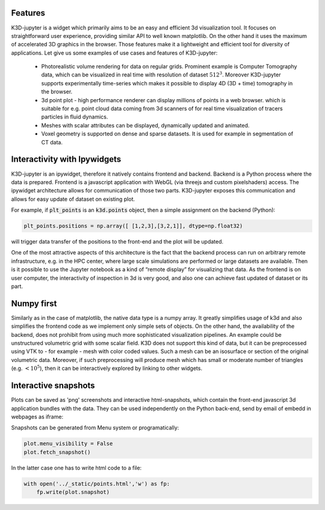 Features
========

K3D-jupyter is a widget which primarily aims to be an easy and
efficient 3d visualization tool. It focuses on straightforward user
experience, providing similar API to well known matplotlib.  On the
other hand it uses the maximum of accelerated 3D graphics in the
browser. Those features make it a lightweight and efficient tool for
diversity of applications. Let give us some examples of use cases and
features of K3D-jupyter:

 - Photorealistic volume rendering for data on regular
   grids. Prominent example is Computer Tomography data, which can be
   visualized in real time with resolution of dataset
   :math:`512^3`. Moreover K3D-jupyter supports experimentally
   time-series which makes it possible to display 4D (3D + time)
   tomography in the browser.
 - 3d point plot - high performance renderer can display millions of
   points in a web browser. which is suitable for e.g. point cloud
   data coming from 3d scanners of for real time visualization of
   tracers particles in fluid dynamics.
 - Meshes with scalar attributes can be displayed, dynamically updated
   and animated.
 - Voxel geometry is supported on dense and sparse datasets. It is
   used for example in segmentation of CT data.


Interactivity with Ipywidgets
=============================

   
K3D-jupyter is an ipywidget, therefore it natively contains frontend
and backend. Backend is a Python process where the data is
prepared. Frontend is a javascript application with WebGL (via threejs
and custom pixelshaders) access. The ipywidget architecture allows for
communication of those two parts. K3D-jupyter exposes this
communication and allows for easy update of dataset on existing plot.

For example, if :code:`plt_points` is an :code:`k3d.points` object,
then a simple assignment on the backend (Python):

.. code::

   plt_points.positions = np.array([ [1,2,3],[3,2,1]], dtype=np.float32)

will trigger data transfer of the positions to the front-end and the
plot will be updated. 

One of the most attractive aspects of this architecture is the fact
that the backend process can run on arbitrary remote infrastructure,
e.g. in the HPC center, where large scale simulations are performed or
large datasets are available. Then is it possible to use the Jupyter
notebook as a kind of “remote display” for visualizing that data. As
the frontend is on user computer, the interactivity of inspection in
3d is very good, and also one can achieve fast updated of dataset or
its part.

Numpy first
===========

Similarly as in the case of matplotlib, the native data type is a numpy
array. It greatly simplifies usage of k3d and also simplifies the
frontend code as we implement only simple sets of objects. On the
other hand, the availability of the backend, does not prohibit from
using much more sophisticated visualization pipelines. An example
could be unstructured volumetric grid with some scalar field. K3D does
not support this kind of data, but it can be preprocessed using VTK
to - for example - mesh with color coded values. Such a mesh can be an
isosurface or section of the original volumetric data.  Moreover, if
such preprocessing will produce mesh which has small or moderate
number of triangles (e.g. :math:`<10^5`), then it can be interactively
explored by linking to other widgets.



Interactive snapshots
=====================

Plots can be saved as 'png' screenshots and interactive
html-snapshots, which contain the front-end javascript 3d application
bundles with the data. They can be used independently on the Python
back-end, send by email of embedd in webpages as iframe:


.. raw:: html

    <iframe src="_static/points.html" frameborder="0" height="300px" width="300px"></iframe>

Snapshots can be generated from Menu system or programatically:

.. code::
   
   plot.menu_visibility = False
   plot.fetch_snapshot()


In the latter case one has to write html code to a file:

   
.. code::
   
   with open('../_static/points.html','w') as fp:
       fp.write(plot.snapshot)

